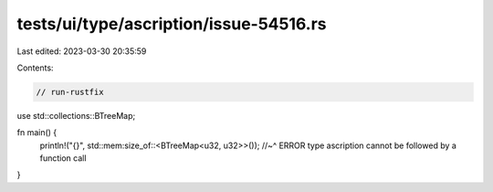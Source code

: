 tests/ui/type/ascription/issue-54516.rs
=======================================

Last edited: 2023-03-30 20:35:59

Contents:

.. code-block:: rs

    // run-rustfix
use std::collections::BTreeMap;

fn main() {
    println!("{}", std::mem:size_of::<BTreeMap<u32, u32>>());
    //~^ ERROR type ascription cannot be followed by a function call
}


